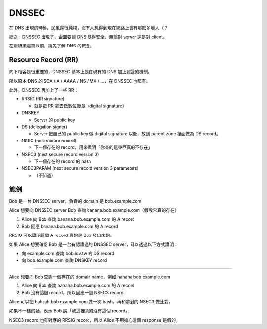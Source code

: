 ===============================================================================
DNSSEC
===============================================================================
在 DNS 出現的時候，民風還很純樸，沒有人想得到現在網路上會有那麼多壞人（？

總之，DNSSEC 出現了，企圖要讓 DNS 變得安全，無論對 server 還是對 client。

在繼續讀這篇以前，請先了解 DNS 的概念。


Resource Record (RR)
-------------------------------------------------------------------------------
向下相容是很重要的，DNSSEC 基本上是在現有的 DNS 加上認證的機制。

所以原本 DNS 的 SOA / A / AAAA / NS / MX / ...，在 DNSSEC 也都有。

此外，DNSSEC 再加上了一些 RR：

* RRSIG (RR signature)

  - 就是把 RR 拿去做數位簽章（digital signature）

* DNSKEY

  - Server 的 public key

* DS (delegation signer)

  - Server 把自己的 public key 做 digital signature 以後，放到 parent zone 裡面做為 DS record。

* NSEC (next secure record)

  - 下一個存在的 record，用來證明「你查的這東西真的不存在」

* NSEC3 (next secure record version 3)

  - 下一個存在的 record 的 hash

* NSEC3PARAM (next secure record version 3 parameters)

  - （不知道）


範例
-------------------------------------------------------------------------------
Bob 是一台 DNSSEC server，負責的 domain 是 bob.example.com

Alice 想要向 DNSSEC server Bob 查詢 banana.bob.example.com（假設它真的存在）

1.  Alice 向 Bob 查詢 banana.bob.example.com 的 A record
2.  Bob 回應 banana.bob.example.com 的 A record

RRSIG 可以證明這個 A record 真的是 Bob 發出來的。

如果 Alice 想要確認 Bob 是一台有認證過的 DNSSEC server，可以透過以下方式證明：

* 向 example.com 查詢 bob.idv.tw 的 DS record
* 向 bob.example.com 查詢 DNSKEY record

--------

Alice 想要向 Bob 查詢一個存在的 domain name，例如 hahaha.bob.example.com

1.  Alice 向 Bob 查詢 hahaha.bob.example.com 的 A record
2.  Bob 沒有這個 record，所以回應一個 NSEC3 record

Alice 可以把 hahaah.bob.example.com 做一次 hash，再和拿到的 NSEC3 做比對。

如果不一樣的話，表示 Bob 說「我這裡真的沒有這個 record。」

NSEC3 record 也有對應的 RRSIG record，所以 Alice 不用擔心這個 response 是假的。

